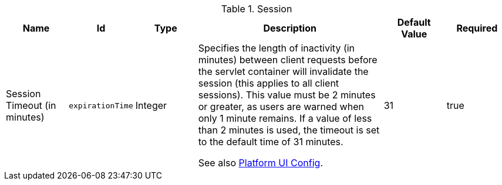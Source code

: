 :title: Session
:id: org.codice.ddf.security.filter.login.Session
:status: published
:type: table
:application: ${ddf-security}
:summary: Session configurations.

.[[_org.codice.ddf.security.filter.login.Session]]Session
[cols="1,1m,1,3,1,1" options="header"]
|===

|Name
|Id
|Type
|Description
|Default Value
|Required

|Session Timeout (in minutes)
|expirationTime
|Integer
|Specifies the length of inactivity (in minutes) between client requests before the servlet container will invalidate the session (this applies to all client sessions).
This value must be 2 minutes or greater, as users are warned when only 1 minute remains. If a value of less than 2 minutes is used, the timeout is set to the default time of 31 minutes.

See also <<_ddf.platform.ui.config,Platform UI Config>>.

|31
|true

|===

